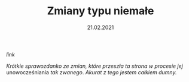 #+TITLE: Zmiany typu niemałe
#+EXCLUDE: true
#+DATE: 21.02.2021
#+ident: new-look
****** [[posts/3_new_look.html][link]]

/Krótkie sprawozdanko ze zmian, które przeszła ta strona w procesie
jej/ unowocześniania /tak zwanego/. /Akurat z tego jestem całkiem dumny./
